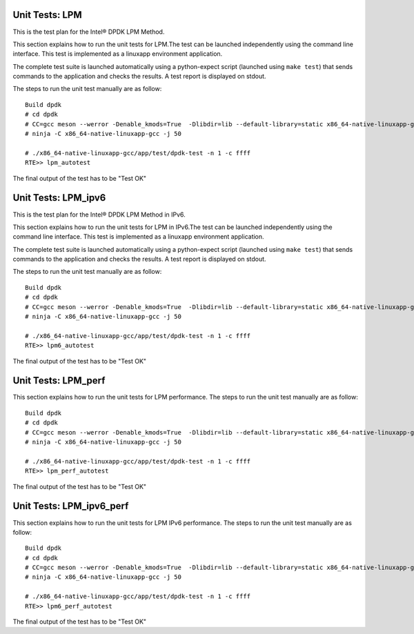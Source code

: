 .. SPDX-License-Identifier: BSD-3-Clause
   Copyright(c) 2010-2017 Intel Corporation

===============
Unit Tests: LPM
===============

This is the test plan for the Intel®  DPDK LPM Method.

This section explains how to run the unit tests for LPM.The test can be
launched independently using the command line interface.
This test is implemented as a linuxapp environment application.

The complete test suite is launched automatically using a python-expect
script (launched using ``make test``) that sends commands to
the application and checks the results. A test report is displayed on
stdout.

The steps to run the unit test manually are as follow::

  Build dpdk
  # cd dpdk
  # CC=gcc meson --werror -Denable_kmods=True  -Dlibdir=lib --default-library=static x86_64-native-linuxapp-gcc
  # ninja -C x86_64-native-linuxapp-gcc -j 50

  # ./x86_64-native-linuxapp-gcc/app/test/dpdk-test -n 1 -c ffff
  RTE>> lpm_autotest


The final output of the test has to be "Test OK"

====================
Unit Tests: LPM_ipv6
====================

This is the test plan for the Intel®  DPDK LPM Method in IPv6.

This section explains how to run the unit tests for LPM in IPv6.The test can be
launched independently using the command line interface.
This test is implemented as a linuxapp environment application.

The complete test suite is launched automatically using a python-expect
script (launched using ``make test``) that sends commands to
the application and checks the results. A test report is displayed on
stdout.

The steps to run the unit test manually are as follow::

  Build dpdk
  # cd dpdk
  # CC=gcc meson --werror -Denable_kmods=True  -Dlibdir=lib --default-library=static x86_64-native-linuxapp-gcc
  # ninja -C x86_64-native-linuxapp-gcc -j 50

  # ./x86_64-native-linuxapp-gcc/app/test/dpdk-test -n 1 -c ffff
  RTE>> lpm6_autotest


The final output of the test has to be "Test OK"


====================
Unit Tests: LPM_perf
====================

This section explains how to run the unit tests for LPM performance.
The steps to run the unit test manually are as follow::

  Build dpdk
  # cd dpdk
  # CC=gcc meson --werror -Denable_kmods=True  -Dlibdir=lib --default-library=static x86_64-native-linuxapp-gcc
  # ninja -C x86_64-native-linuxapp-gcc -j 50

  # ./x86_64-native-linuxapp-gcc/app/test/dpdk-test -n 1 -c ffff
  RTE>> lpm_perf_autotest

The final output of the test has to be "Test OK"


=========================
Unit Tests: LPM_ipv6_perf
=========================

This section explains how to run the unit tests for LPM IPv6
performance. The steps to run the unit test manually are as follow::

  Build dpdk
  # cd dpdk
  # CC=gcc meson --werror -Denable_kmods=True  -Dlibdir=lib --default-library=static x86_64-native-linuxapp-gcc
  # ninja -C x86_64-native-linuxapp-gcc -j 50

  # ./x86_64-native-linuxapp-gcc/app/test/dpdk-test -n 1 -c ffff
  RTE>> lpm6_perf_autotest

The final output of the test has to be "Test OK"
